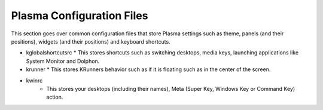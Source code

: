 .. _config-link:

Plasma Configuration Files
===========================

This section goes over common configuration files that store Plasma settings such as theme, panels (and their positions), widgets (and their positions) and keyboard shortcuts.

* kglobalshortcutsrc
  * This stores shortcuts such as switching desktops, media keys, launching applications like System Monitor and Dolphon.
* krunner
  * This stores KRunners behavior such as if it is floating such as in the center of the screen.
* kwinrc
   * This stores your desktops (including their names), Meta (Super Key, Windows Key or Command Key) action.
